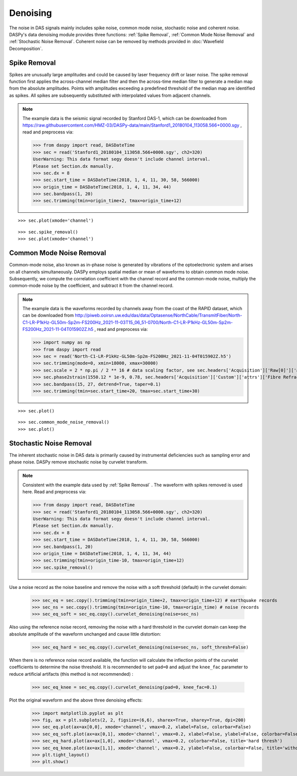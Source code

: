 Denoising
=============================================

The noise in DAS signals mainly includes spike noise, common mode noise, stochastic noise and coherent noise. 
DASPy's data denoising module provides three functions: :ref:`Spike Removal`, :ref:`Common Mode Noise Removal` and :ref:`Stochastic Noise Removal`. Coherent noise can be removed by methods provided in :doc:`Wavefield Decomposition`.


.. _Spike Removal:

Spike Removal
------------------------------

Spikes are unusually large amplitudes and could be caused by laser frequency drift or laser noise. The spike removal function first applies the across-channel median filter and then the across-time median filter to generate a median map from the absolute amplitudes. Points with amplitudes exceeding a predefined threshold of the median map are identified as spikes. All spikes are subsequently substituted with interpolated values from adjacent channels. 

.. note::
    The example data is the seismic signal recorded by Stanford DAS-1, which can be downloaded from `<https://raw.githubusercontent.com/HMZ-03/DASPy-data/main/Stanford1_20180104_113058.566+0000.sgy>`_ , read and preprocess via:

    >>> from daspy import read, DASDateTime
    >>> sec = read('Stanford1_20180104_113058.566+0000.sgy', ch2=320)
    UserWarning: This data format segy doesn't include channel interval.
    Please set Section.dx manually.
    >>> sec.dx = 8
    >>> sec.start_time = DASDateTime(2018, 1, 4, 11, 30, 58, 566000)
    >>> origin_time = DASDateTime(2018, 1, 4, 11, 34, 44)
    >>> sec.bandpass(1, 20)
    >>> sec.trimming(tmin=origin_time+2, tmax=origin_time+12)

::

    >>> sec.plot(xmode='channel')

.. image:: ../media/spike_removal0.png
    :width: 600

::

    >>> sec.spike_removal()
    >>> sec.plot(xmode='channel')

.. image:: ../media/spike_removal1.png
    :width: 600


.. _Common Mode Noise Removal:

Common Mode Noise Removal
------------------------------

Common-mode noise, also known as in-phase noise is generated by vibrations of the optoelectronic system and arises on all channels simultaneously. DASPy employs spatial median or mean of waveforms to obtain common mode noise. Subsequently, we compute the correlation coefficient with the channel record and the common-mode noise, multiply the common-mode noise by the coefficient, and subtract it from the channel record.

.. note::
    The example data is the waveforms recorded by channels away from the coast of the RAPID dataset, which can be downloaded from `<http://piweb.ooirsn.uw.edu/das/data/Optasense/NorthCable/TransmitFiber/North-C1-LR-P1kHz-GL50m-Sp2m-FS200Hz_2021-11-03T15_06_51-0700/North-C1-LR-P1kHz-GL50m-Sp2m-FS200Hz_2021-11-04T015902Z.h5>`_ , read and preprocess via:

    >>> import numpy as np
    >>> from daspy import read
    >>> sec = read('North-C1-LR-P1kHz-GL50m-Sp2m-FS200Hz_2021-11-04T015902Z.h5')
    >>> sec.trimming(mode=0, xmin=18000, xmax=30000)
    >>> sec.scale = 2 * np.pi / 2 ** 16 # data scaling factor, see sec.headers['Acquisition']['Raw[0]']['attrs']['RawDataUnit']
    >>> sec.phase2strain(1550.12 * 1e-9, 0.78, sec.headers['Acquisition']['Custom']['attrs']['Fibre Refractive Index']) # convert optical phase shift to strain
    >>> sec.bandpass(15, 27, detrend=True, taper=0.1)
    >>> sec.trimming(tmin=sec.start_time+20, tmax=sec.start_time+30)

::

    >>> sec.plot()

.. image:: ../media/common_mode_noise_removal0.png
    :width: 600

::

    >>> sec.common_mode_noise_removal()
    >>> sec.plot()

.. image:: ../media/common_mode_noise_removal1.png
    :width: 600


.. _Stochastic Noise Removal:

Stochastic Noise Removal
------------------------------

The inherent stochastic noise in DAS data is primarily caused by instrumental deficiencies such as sampling error and phase noise. DASPy remove stochastic noise by curvelet transform.

.. note::
    Consistent with the example data used by :ref:`Spike Removal` . The waveform with spikes removed is used here. Read and preprocess via:

    >>> from daspy import read, DASDateTime
    >>> sec = read('Stanford1_20180104_113058.566+0000.sgy', ch2=320)
    UserWarning: This data format segy doesn't include channel interval.
    Please set Section.dx manually.
    >>> sec.dx = 8
    >>> sec.start_time = DASDateTime(2018, 1, 4, 11, 30, 58, 566000)
    >>> sec.bandpass(1, 20)
    >>> origin_time = DASDateTime(2018, 1, 4, 11, 34, 44)
    >>> sec.trimming(tmin=origin_time-10, tmax=origin_time+12)
    >>> sec.spike_removal()

Use a noise record as the noise baseline and remove the noise with a soft threshold (default) in the curvelet domain:

    >>> sec_eq = sec.copy().trimming(tmin=origin_time+2, tmax=origin_time+12) # earthquake records
    >>> sec_ns = sec.copy().trimming(tmin=origin_time-10, tmax=origin_time) # noise records
    >>> sec_eq_soft = sec_eq.copy().curvelet_denoising(noise=sec_ns)

Also using the reference noise record, removing the noise with a hard threshold in the curvelet domain can keep the absolute amplitude of the waveform unchanged and cause little distortion:

    >>> sec_eq_hard = sec_eq.copy().curvelet_denoising(noise=sec_ns, soft_thresh=False)

When there is no reference noise record available, the function will calculate the inflection points of the curvelet coefficients to determine the noise threshold. It is recommended to set ``pad=0`` and adjust the ``knee_fac`` parameter to reduce artificial artifacts (this method is not recommended) :

    >>> sec_eq_knee = sec_eq.copy().curvelet_denoising(pad=0, knee_fac=0.1)

Plot the original waveform and the above three denoising effects:

    >>> import matplotlib.pyplot as plt
    >>> fig, ax = plt.subplots(2, 2, figsize=(6,6), sharex=True, sharey=True, dpi=200)
    >>> sec_eq.plot(ax=ax[0,0], xmode='channel', vmax=0.2, xlabel=False, colorbar=False)
    >>> sec_eq_soft.plot(ax=ax[0,1], xmode='channel', vmax=0.2, xlabel=False, ylabel=False, colorbar=False, title='soft thresh')
    >>> sec_eq_hard.plot(ax=ax[1,0], xmode='channel', vmax=0.2, colorbar=False, title='hard thresh')
    >>> sec_eq_knee.plot(ax=ax[1,1], xmode='channel', vmax=0.2, ylabel=False, colorbar=False, title='without reference noise')
    >>> plt.tight_layout()
    >>> plt.show()

.. image:: ../media/curvelet_denoising.png
    :width: 700
